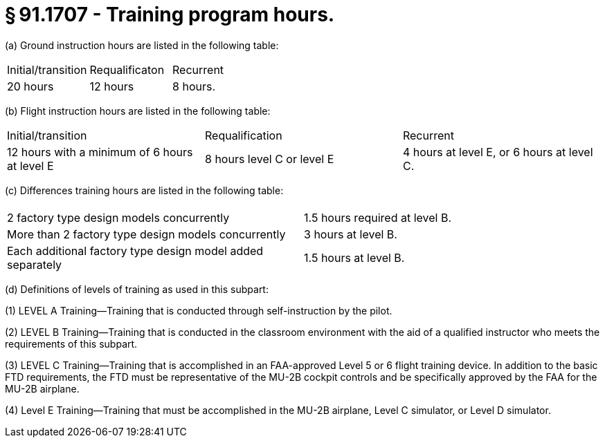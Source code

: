 # § 91.1707 - Training program hours.

(a) Ground instruction hours are listed in the following table:


[cols="3*.<"]
|===

|Initial/transition
|Requalificaton
|Recurrent

|20 hours
|12 hours
|8 hours.

|===

(b) Flight instruction hours are listed in the following table:


[cols="3*.<"]
|===

|Initial/transition
|Requalification
|Recurrent

|12 hours with a minimum of 6 hours at level E
|8 hours level C or level E
|4 hours at level E, or 6 hours at level C.

|===

(c) Differences training hours are listed in the following table:


[cols="2*.<"]
|===

|
|

|2 factory type design models concurrently
|1.5 hours required at level B.

|More than 2 factory type design models concurrently
|3 hours at level B.

|Each additional factory type design model added separately
|1.5 hours at level B.

|===

(d) Definitions of levels of training as used in this subpart:

(1) LEVEL A Training—Training that is conducted through self-instruction by the pilot.

(2) LEVEL B Training—Training that is conducted in the classroom environment with the aid of a qualified instructor who meets the requirements of this subpart.

(3) LEVEL C Training—Training that is accomplished in an FAA-approved Level 5 or 6 flight training device. In addition to the basic FTD requirements, the FTD must be representative of the MU-2B cockpit controls and be specifically approved by the FAA for the MU-2B airplane.

(4) Level E Training—Training that must be accomplished in the MU-2B airplane, Level C simulator, or Level D simulator.

